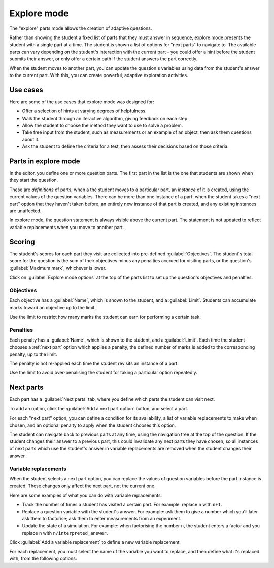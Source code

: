 .. _explore-mode:

Explore mode
************

The "explore" parts mode allows the creation of adaptive questions.

Rather than showing the student a fixed list of parts that they must answer in sequence, explore mode presents the student with a single part at a time.
The student is shown a list of options for "next parts" to navigate to.
The available parts can vary depending on the student's interaction with the current part - you could offer a hint before the student submits their answer, or only offer a certain path if the student answers the part correctly.

When the student moves to another part, you can update the question's variables using data from the student's answer to the current part.
With this, you can create powerful, adaptive exploration activities.

Use cases
=========

Here are some of the use cases that explore mode was designed for:

* Offer a selection of hints at varying degrees of helpfulness.
* Walk the student through an iteractive algorithm, giving feedback on each step.
* Allow the student to choose the method they want to use to solve a problem.
* Take free input from the student, such as measurements or an example of an object, then ask them questions about it.
* Ask the student to define the criteria for a test, then assess their decisions based on those criteria.

Parts in explore mode
=====================

In the editor, you define one or more question parts.
The first part in the list is the one that students are shown when they start the question.

These are *definitions* of parts; when a the student moves to a particular part, an *instance* of it is created, using the current values of the question variables.
There can be more than one instance of a part: when the student takes a "next part" option that they haven't taken before, an entirely new instance of that part is created, and any existing instances are unaffected.

In explore mode, the question statement is always visible above the current part.
The statement is not updated to reflect variable replacements when you move to another part.

Scoring
=======

The student's scores for each part they visit are collected into pre-defined :guilabel:`Objectives`.
The student's total score for the question is the sum of their objectives minus any penalties accrued for visiting parts, or the question's :guilabel:`Maximum mark`, whichever is lower.

Click on :guilabel:`Explore mode options` at the top of the parts list to set up the question's objectives and penalties.

.. glossary::

   Maximum mark
      The maximum mark the student can be awarded for this question.
      If the total obtained by adding up the scores for the objectives and taking away penalties exceeds this amount, this amount is awarded instead.

   Show objectives
      If :guilabel:`Always` is chosen, all objectives are shown in the score breakdown table.
      
      If :guilabel:`When active` is chosen, only objectives corresponding to parts that the student has visited are shown.

   Show penalties
      If :guilabel:`Always` is chosen, all penalties are shown in the score breakdown table.

      If :guilabel:`When active` is chosen, only penalties which have been applied are shown.

.. image:: images/explore_options.png
    :alt: The "explore mode options" tab


Objectives
----------

Each objective has a :guilabel:`Name`, which is shown to the student, and a :guilabel:`Limit`.
Students can accumulate marks toward an objective up to the limit.

Use the limit to restrict how many marks the student can earn for performing a certain task.

.. _explore-penalties:

Penalties
---------

Each penalty has a :guilabel:`Name`, which is shown to the student, and a :guilabel:`Limit`.
Each time the student chooses a :ref:`next part` option which applies a penalty, the defined number of marks is added to the corresponding penalty, up to the limit.

The penalty is not re-applied each time the student revisits an instance of a part.

Use the limit to avoid over-penalising the student for taking a particular option repeatedly.

.. _next-parts:

Next parts
==========

Each part has a :guilabel:`Next parts` tab, where you define which parts the student can visit next.

To add an option, click the :guilabel:`Add a next part option` button, and select a part.

For each "next part" option, you can define a condition for its availability, a list of variable replacements to make when chosen, and an optional penalty to apply when the student chooses this option.

The student can navigate back to previous parts at any time, using the navigation tree at the top of the question.
If the student changes their answer to a previous part, this could invalidate any next parts they have chosen, so all instances of next parts which use the student's answer in variable replacements are removed when the student changes their answer.

.. image:: images/next_part.png
    :alt: Defining a next part option.

.. glossary::

   Label
      The label on the button shown to the student.
      If you leave this blank, the next part's name is used.
      You might want to change the label so you don't reveal the destination, or to differentiate two options which lead to the same part.

   Lock this part?
      If ticked, the current part will be locked when the student chooses this next part option.
      The student will not be able to change or resubmit their answer to this part.

      If not ticked, the student can come back to this part and change their answer.

      Use this if a subsequent part would reveal information which the student could use to improve their answer to this part, and you don't want them to do that.

   Availability
      Define when the option is available to the student.
      
      * :guilabel:`Always` - always available.
      * :guilabel:`When answer submitted` - available once the student has submitted a valid answer to this part, whether it's correct or not
      * :guilabel:`When unanswered or incorrect` - available if the student hasn't submitted an answer, or if they've submitted an incorrect answer. Unavailable once they submit a correct answer.
      * :guilabel:`When incorrect` - available after the student submits an incorrect answer.
      * :guilabel:`When correct` - available once the student submits a correct answer.
      * :guilabel:`Depending on expression` - available if the :term:`Available if` expression evaluates to ``true``.

   Available if
      This field is only shown when :term:`Availability` is set to :guilabel:`Depending on expression`.

      Write a JME expression which evaluates to ``true`` when the option should be available to the student, and ``false`` otherwise.

      The following variables are defined during the evaluation of this expression:
      
      * all question variables;
      * the values of any marking notes produced by this part's :ref:`marking algorithm <marking-algorithm>`;
      * ``credit``, a :data:`number` between 0 and 1 corresponding to the amount of credit awarded for this part;
      * ``answered``, a :data:`boolean` representing whether the student has submitted a valid answer.

   Penalty to apply when visited
      If you want to apply a penalty when the student chooses this option, select the name of a :ref:`penalty <explore-penalties>` here.

   Amount of penalty
      The number of marks to add to the chosen penalty.

      Only shown if :term:`Penalty to apply when visited` is not "None".

Variable replacements
---------------------

When the student selects a next part option, you can replace the values of question variables before the part instance is created.
These changes only affect the next part, not the current one.

Here are some examples of what you can do with variable replacements:

* Track the number of times a student has visited a certain part. For example: replace ``n`` with ``n+1``.
* Replace a question variable with the student's answer. For example: ask them to give a number which you'll later ask them to factorise; ask them to enter measurements from an experiment.
* Update the state of a simulation. For example: when factorising the number ``n``, the student enters a factor and you replace ``n`` with ``n/interpreted_answer``.

Click :guilabel:`Add a variable replacement` to define a new variable replacement.

For each replacement, you must select the name of the variable you want to replace, and then define what it's replaced with, from the following options:

.. glossary::
   Student's answer
      The student's answer to this part, drawn from the :data:`interpreted_answer` marking note.

   Credit awarded
      The amount of credit awarded to the student for this part, a :data:`number` between 0 and 1.

   JME expression
      The variable's value is replaced with the result of the given :ref:`JME` expression.

      The following variables are defined during the evaluation of the expression:

      * all question variables;
      * the values of any marking notes produced by this part's :ref:`marking algorithm <marking-algorithm>`.
